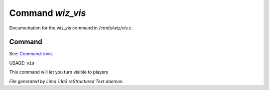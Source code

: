 Command *wiz_vis*
******************

Documentation for the wiz_vis command in */cmds/wiz/vis.c*.

Command
=======

See: `Command: invis <invis.html>`_ 

USAGE: ``vis``

This command will let you turn visible to players

.. TAGS: RST



*File generated by Lima 1.1a3 reStructured Text daemon.*
